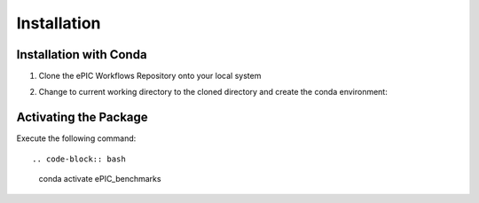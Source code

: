 ************
Installation
************

Installation with Conda
^^^^^^^^^^^^^^^^^^^^^^^

1. Clone the ePIC Workflows Repository onto your local system

.. code-block:: bash
    git clone https://github.com/amirkas/ePIC-Benchmark-lib

2. Change to current working directory to the cloned directory and create the conda environment::

.. code-block:: bash
    conda env create -f environment.yml

Activating the Package 
^^^^^^^^^^^^^^^^^^^^^^

Execute the following command::

.. code-block:: bash
    conda activate ePIC_benchmarks
